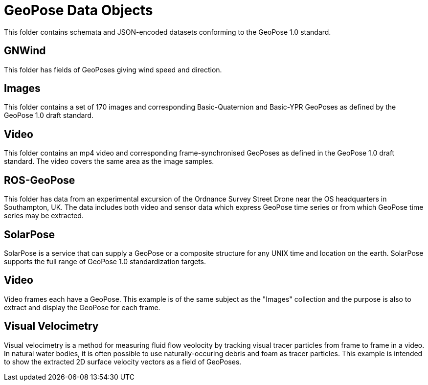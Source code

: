 # GeoPose Data Objects

This folder contains schemata and JSON-encoded datasets conforming to the GeoPose 1.0 standard. 


## GNWind

This folder has fields of GeoPoses giving wind speed and direction.

## Images

This folder contains a set of 170 images and corresponding Basic-Quaternion and Basic-YPR GeoPoses as defined by the GeoPose 1.0 draft standard.

## Video

This folder contains an mp4 video and corresponding frame-synchronised  GeoPoses as defined in the GeoPose 1.0 draft standard. The video covers the same area as the image samples.

## ROS-GeoPose

This folder has data from an experimental excursion of the Ordnance Survey Street Drone near the OS headquarters in Southampton, UK. The data includes both video and sensor data which express GeoPose time series or from which GeoPose time series may be extracted.

## SolarPose

SolarPose is a service that can supply a GeoPose or a composite structure for any UNIX time and location on the earth. SolarPose supports the full range of GeoPose 1.0 standardization targets.

## Video

Video frames each have a GeoPose. This example is of the same subject as the "Images" collection and the purpose is also to extract and display the GeoPose for each frame.

## Visual Velocimetry

Visual velocimetry is a method for measuring fluid flow veolocity by tracking visual tracer particles from frame to frame in a video. In natural water bodies, it is often possible to use naturally-occuring debris and foam as tracer particles. This example is intended to show the extracted 2D surface velocity vectors as a field of GeoPoses.
